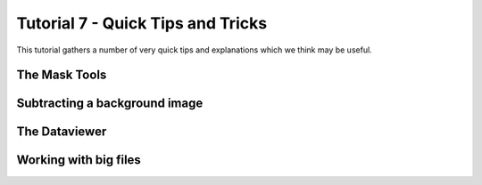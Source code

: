 .. _Tutorial7:

Tutorial 7 - Quick Tips and Tricks
==================================

This tutorial gathers a number of very quick tips and explanations which we think may be useful.

The Mask Tools
--------------

.. raw:: html

   <iframe width="560" height="315" src="https://www.youtube.com/embed/yVzx76fMqug" title="YouTube video player" frameborder="0" allow="accelerometer; autoplay; clipboard-write;      encrypted-media; gyroscope; picture-in-picture" allowfullscreen></iframe> 
    
Subtracting a background image
------------------------------

.. raw:: html

   <iframe width="560" height="315" src="https://www.youtube.com/embed/sWbUAD5FoOE" title="YouTube video player" frameborder="0" allow="accelerometer; autoplay; clipboard-write;      encrypted-media; gyroscope; picture-in-picture" allowfullscreen></iframe> 


The Dataviewer
--------------

.. raw:: html

   <iframe width="560" height="315" src="https://www.youtube.com/embed/R_HBTAx1NeI" title="YouTube video player" frameborder="0" allow="accelerometer; autoplay; clipboard-write;      encrypted-media; gyroscope; picture-in-picture" allowfullscreen></iframe> 
    
Working with big files
----------------------

.. raw:: html

   <iframe width="560" height="315" src="https://www.youtube.com/embed/8yIEVzrLCLQ" title="YouTube video player" frameborder="0" allow="accelerometer; autoplay; clipboard-write;      encrypted-media; gyroscope; picture-in-picture" allowfullscreen></iframe> 

